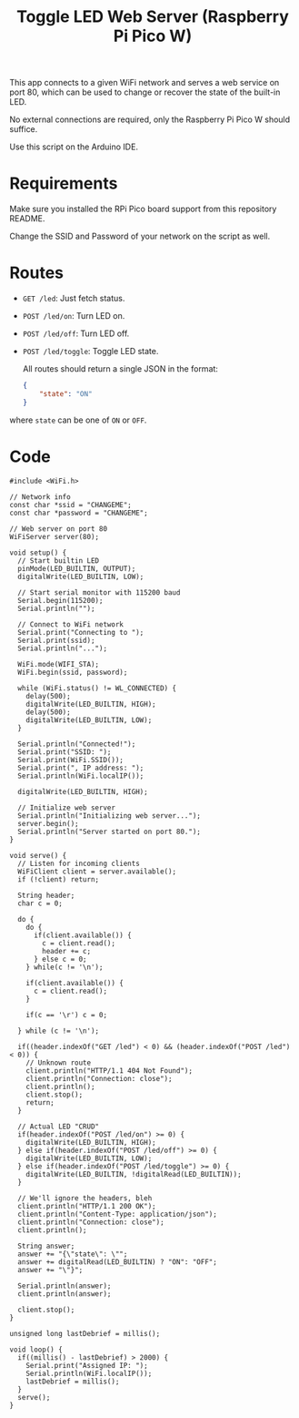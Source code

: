 #+title: Toggle LED Web Server (Raspberry Pi Pico W)

This app connects to a given WiFi network and serves a web service on port 80,
which can be used to change or recover the state of the built-in LED.

No external connections are required, only the Raspberry Pi Pico W should
suffice.

Use this script on the Arduino IDE.

* Requirements

Make sure you installed the RPi Pico board support from this repository README.

Change the SSID and Password of your network on the script as well.

* Routes

- ~GET /led~: Just fetch status.
- ~POST /led/on~: Turn LED on.
- ~POST /led/off~: Turn LED off.
- ~POST /led/toggle~: Toggle LED state.

  All routes should return a single JSON in the format:

  #+begin_src json
{
    "state": "ON"
}
  #+end_src

where ~state~ can be one of ~ON~ or ~OFF~.

* Code

#+begin_src C++
#include <WiFi.h>

// Network info
const char *ssid = "CHANGEME";
const char *password = "CHANGEME";

// Web server on port 80
WiFiServer server(80);

void setup() {
  // Start builtin LED
  pinMode(LED_BUILTIN, OUTPUT);
  digitalWrite(LED_BUILTIN, LOW);

  // Start serial monitor with 115200 baud
  Serial.begin(115200);
  Serial.println("");

  // Connect to WiFi network
  Serial.print("Connecting to ");
  Serial.print(ssid);
  Serial.println("...");

  WiFi.mode(WIFI_STA);
  WiFi.begin(ssid, password);

  while (WiFi.status() != WL_CONNECTED) {
    delay(500);
    digitalWrite(LED_BUILTIN, HIGH);
    delay(500);
    digitalWrite(LED_BUILTIN, LOW);
  }

  Serial.println("Connected!");
  Serial.print("SSID: ");
  Serial.print(WiFi.SSID());
  Serial.print(", IP address: ");
  Serial.println(WiFi.localIP());

  digitalWrite(LED_BUILTIN, HIGH);

  // Initialize web server
  Serial.println("Initializing web server...");
  server.begin();
  Serial.println("Server started on port 80.");
}

void serve() {
  // Listen for incoming clients
  WiFiClient client = server.available();
  if (!client) return;

  String header;
  char c = 0;

  do {
    do {
      if(client.available()) {
        c = client.read();
        header += c;
      } else c = 0;
    } while(c != '\n');

    if(client.available()) {
      c = client.read();
    }

    if(c == '\r') c = 0;
    
  } while (c != '\n');

  if((header.indexOf("GET /led") < 0) && (header.indexOf("POST /led") < 0)) {
    // Unknown route
    client.println("HTTP/1.1 404 Not Found");
    client.println("Connection: close");
    client.println();
    client.stop();
    return;
  }

  // Actual LED "CRUD"
  if(header.indexOf("POST /led/on") >= 0) {
    digitalWrite(LED_BUILTIN, HIGH);
  } else if(header.indexOf("POST /led/off") >= 0) {
    digitalWrite(LED_BUILTIN, LOW);
  } else if(header.indexOf("POST /led/toggle") >= 0) {
    digitalWrite(LED_BUILTIN, !digitalRead(LED_BUILTIN));
  }

  // We'll ignore the headers, bleh
  client.println("HTTP/1.1 200 OK");
  client.println("Content-Type: application/json");
  client.println("Connection: close");
  client.println();

  String answer;
  answer += "{\"state\": \"";
  answer += digitalRead(LED_BUILTIN) ? "ON": "OFF";
  answer += "\"}";

  Serial.println(answer);
  client.println(answer);

  client.stop();
}

unsigned long lastDebrief = millis();

void loop() {
  if((millis() - lastDebrief) > 2000) {
    Serial.print("Assigned IP: ");
    Serial.println(WiFi.localIP());
    lastDebrief = millis();
  }
  serve();
}
#+end_src
